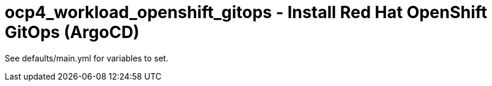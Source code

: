= ocp4_workload_openshift_gitops - Install Red Hat OpenShift GitOps (ArgoCD)

See defaults/main.yml for variables to set.
